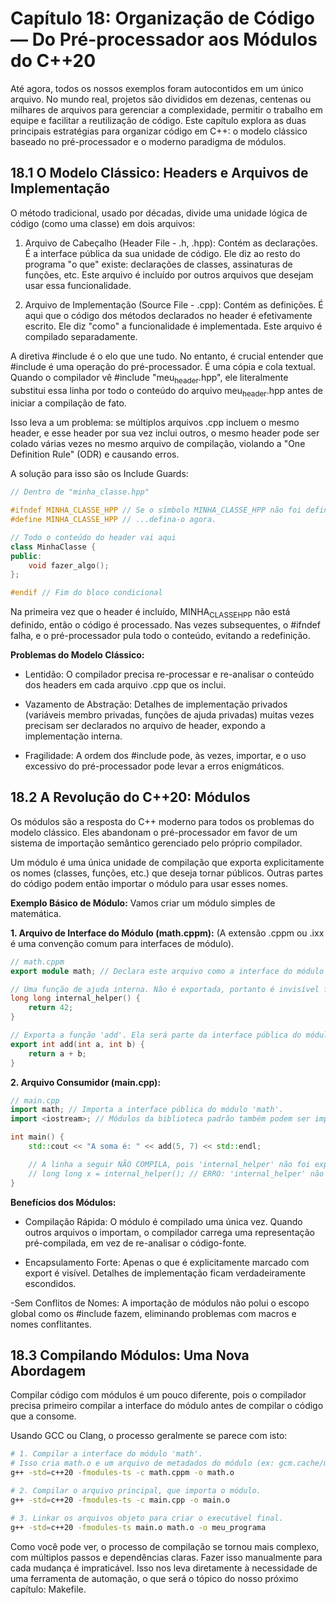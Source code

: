 * Capítulo 18: Organização de Código — Do Pré-processador aos Módulos do C++20

Até agora, todos os nossos exemplos foram autocontidos em um único arquivo. No mundo real, projetos são divididos em dezenas, centenas ou milhares de arquivos para gerenciar a complexidade, permitir o trabalho em equipe e facilitar a reutilização de código. Este capítulo explora as duas principais estratégias para organizar código em C++: o modelo clássico baseado no pré-processador e o moderno paradigma de módulos.

** 18.1 O Modelo Clássico: Headers e Arquivos de Implementação

O método tradicional, usado por décadas, divide uma unidade lógica de código (como uma classe) em dois arquivos:

  1. Arquivo de Cabeçalho (Header File - .h, .hpp): Contém as declarações. É a interface pública da sua unidade de código. Ele diz ao resto do programa "o que" existe: declarações de classes, assinaturas de funções, etc. Este arquivo é incluído por outros arquivos que desejam usar essa funcionalidade.

  2. Arquivo de Implementação (Source File - .cpp): Contém as definições. É aqui que o código dos métodos declarados no header é efetivamente escrito. Ele diz "como" a funcionalidade é implementada. Este arquivo é compilado separadamente.

A diretiva #include é o elo que une tudo. No entanto, é crucial entender que #include é uma operação do pré-processador. É uma cópia e cola textual. Quando o compilador vê #include "meu_header.hpp", ele literalmente substitui essa linha por todo o conteúdo do arquivo meu_header.hpp antes de iniciar a compilação de fato.

Isso leva a um problema: se múltiplos arquivos .cpp incluem o mesmo header, e esse header por sua vez inclui outros, o mesmo header pode ser colado várias vezes no mesmo arquivo de compilação, violando a "One Definition Rule" (ODR) e causando erros.

A solução para isso são os Include Guards:

#+begin_src cpp
// Dentro de "minha_classe.hpp"

#ifndef MINHA_CLASSE_HPP // Se o símbolo MINHA_CLASSE_HPP não foi definido ainda...
#define MINHA_CLASSE_HPP // ...defina-o agora.

// Todo o conteúdo do header vai aqui
class MinhaClasse {
public:
    void fazer_algo();
};

#endif // Fim do bloco condicional
#+end_src

Na primeira vez que o header é incluído, MINHA_CLASSE_HPP não está definido, então o código é processado. Nas vezes subsequentes, o #ifndef falha, e o pré-processador pula todo o conteúdo, evitando a redefinição.

*Problemas do Modelo Clássico:*
  - Lentidão: O compilador precisa re-processar e re-analisar o conteúdo dos headers em cada arquivo .cpp que os inclui.

  - Vazamento de Abstração: Detalhes de implementação privados (variáveis membro privadas, funções de ajuda privadas) muitas vezes precisam ser declarados no arquivo de header, expondo a implementação interna.

  - Fragilidade: A ordem dos #include pode, às vezes, importar, e o uso excessivo do pré-processador pode levar a erros enigmáticos.

** 18.2 A Revolução do C++20: Módulos

Os módulos são a resposta do C++ moderno para todos os problemas do modelo clássico. Eles abandonam o pré-processador em favor de um sistema de importação semântico gerenciado pelo próprio compilador.

Um módulo é uma única unidade de compilação que exporta explicitamente os nomes (classes, funções, etc.) que deseja tornar públicos. Outras partes do código podem então importar o módulo para usar esses nomes.

*Exemplo Básico de Módulo:*
Vamos criar um módulo simples de matemática.

*1. Arquivo de Interface do Módulo (math.cppm):*
(A extensão .cppm ou .ixx é uma convenção comum para interfaces de módulo).
#+begin_src cpp
// math.cppm
export module math; // Declara este arquivo como a interface do módulo 'math'

// Uma função de ajuda interna. Não é exportada, portanto é invisível fora deste módulo.
long long internal_helper() {
    return 42;
}

// Exporta a função 'add'. Ela será parte da interface pública do módulo.
export int add(int a, int b) {
    return a + b;
}
#+end_src

*2. Arquivo Consumidor (main.cpp):*
#+begin_src cpp
// main.cpp
import math; // Importa a interface pública do módulo 'math'.
import <iostream>; // Módulos da biblioteca padrão também podem ser importados.

int main() {
    std::cout << "A soma é: " << add(5, 7) << std::endl;

    // A linha a seguir NÃO COMPILA, pois 'internal_helper' não foi exportada.
    // long long x = internal_helper(); // ERRO: 'internal_helper' não é visível.
}
#+end_src

*Benefícios dos Módulos:*
  - Compilação Rápida: O módulo é compilado uma única vez. Quando outros arquivos o importam, o compilador carrega uma representação pré-compilada, em vez de re-analisar o código-fonte.

  - Encapsulamento Forte: Apenas o que é explicitamente marcado com export é visível. Detalhes de implementação ficam verdadeiramente escondidos.

  -Sem Conflitos de Nomes: A importação de módulos não polui o escopo global como os #include fazem, eliminando problemas com macros e nomes conflitantes.

** 18.3 Compilando Módulos: Uma Nova Abordagem

Compilar código com módulos é um pouco diferente, pois o compilador precisa primeiro compilar a interface do módulo antes de compilar o código que a consome.

Usando GCC ou Clang, o processo geralmente se parece com isto:

#+begin_src bash
# 1. Compilar a interface do módulo 'math'.
# Isso cria math.o e um arquivo de metadados do módulo (ex: gcm.cache/math.gcm)
g++ -std=c++20 -fmodules-ts -c math.cppm -o math.o

# 2. Compilar o arquivo principal, que importa o módulo.
g++ -std=c++20 -fmodules-ts -c main.cpp -o main.o

# 3. Linkar os arquivos objeto para criar o executável final.
g++ -std=c++20 -fmodules-ts main.o math.o -o meu_programa
#+end_src

Como você pode ver, o processo de compilação se tornou mais complexo, com múltiplos passos e dependências claras. Fazer isso manualmente para cada mudança é impraticável. Isso nos leva diretamente à necessidade de uma ferramenta de automação, o que será o tópico do nosso próximo capítulo: Makefile.
